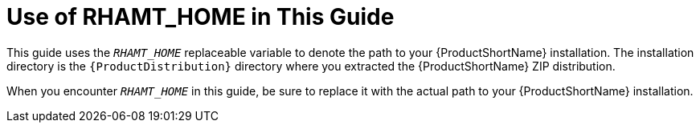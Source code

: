 [[about_home_var]]
= Use of RHAMT_HOME in This Guide

This guide uses the `__RHAMT_HOME__` replaceable variable to denote the path to your {ProductShortName} installation. The installation directory is the `{ProductDistribution}` directory where you extracted the {ProductShortName} ZIP distribution.

When you encounter `__RHAMT_HOME__` in this guide, be sure to replace it with the actual path to your {ProductShortName} installation.
